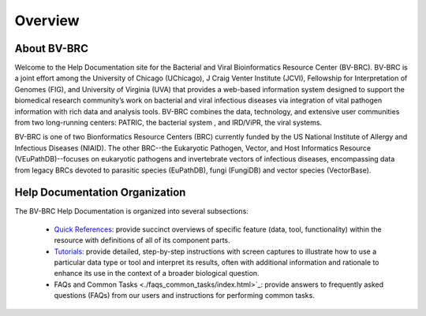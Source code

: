 Overview
========

About BV-BRC
------------

Welcome to the Help Documentation site for the Bacterial and Viral Bioinformatics Resource Center (BV-BRC). BV-BRC is a joint effort among the University of Chicago (UChicago), J Craig Venter Institute (JCVI), Fellowship for Interpretation of Genomes (FIG), and University of Virginia (UVA) that provides a web-based information system designed to support the biomedical research community’s work on bacterial and viral infectious diseases via integration of vital pathogen information with rich data and analysis tools. BV-BRC combines the data, technology, and extensive user communities from two long-running centers: PATRIC, the bacterial system , and IRD/ViPR, the viral systems.

BV-BRC is one of two Bionformatics Resource Centers (BRC) currently funded by the US National Institute of Allergy and Infectious Diseases (NIAID).  The other BRC--the Eukaryotic Pathogen, Vector, and Host Informatics Resource (VEuPathDB)--focuses on eukaryotic pathogens and invertebrate vectors of infectious diseases, encompassing data from legacy BRCs devoted to parasitic species (EuPathDB), fungi (FungiDB) and vector species (VectorBase).

Help Documentation Organization
-------------------------------

The BV-BRC Help Documentation is organized into several subsections:

 - `Quick References <./quick_references/index.html>`_: provide succinct overviews of specific feature (data, tool, functionality) within the resource with definitions of all of its component parts.

 - `Tutorials <./tutorial/index.html>`_: provide detailed, step-by-step instructions with screen captures to illustrate how to use a particular data type or tool and interpret its results, often with additional information and rationale to enhance its use in the context of a broader biological question. 

 - FAQs and Common Tasks <./faqs_common_tasks/index.html>`_: provide answers to frequently asked questions (FAQs) from our users and instructions for performing common tasks.  
